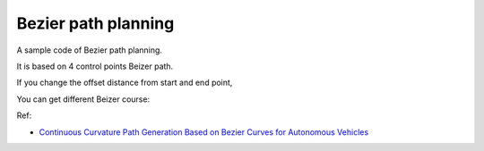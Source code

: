 Bezier path planning
--------------------

A sample code of Bezier path planning.

It is based on 4 control points Beizer path.

.. image:: Bezier_path/Figure_1.png

If you change the offset distance from start and end point,

You can get different Beizer course:

.. image:: Bezier_path/Figure_2.png

Ref:

-  `Continuous Curvature Path Generation Based on Bezier Curves for
   Autonomous
   Vehicles <http://citeseerx.ist.psu.edu/viewdoc/download?doi=10.1.1.294.6438&rep=rep1&type=pdf>`__
